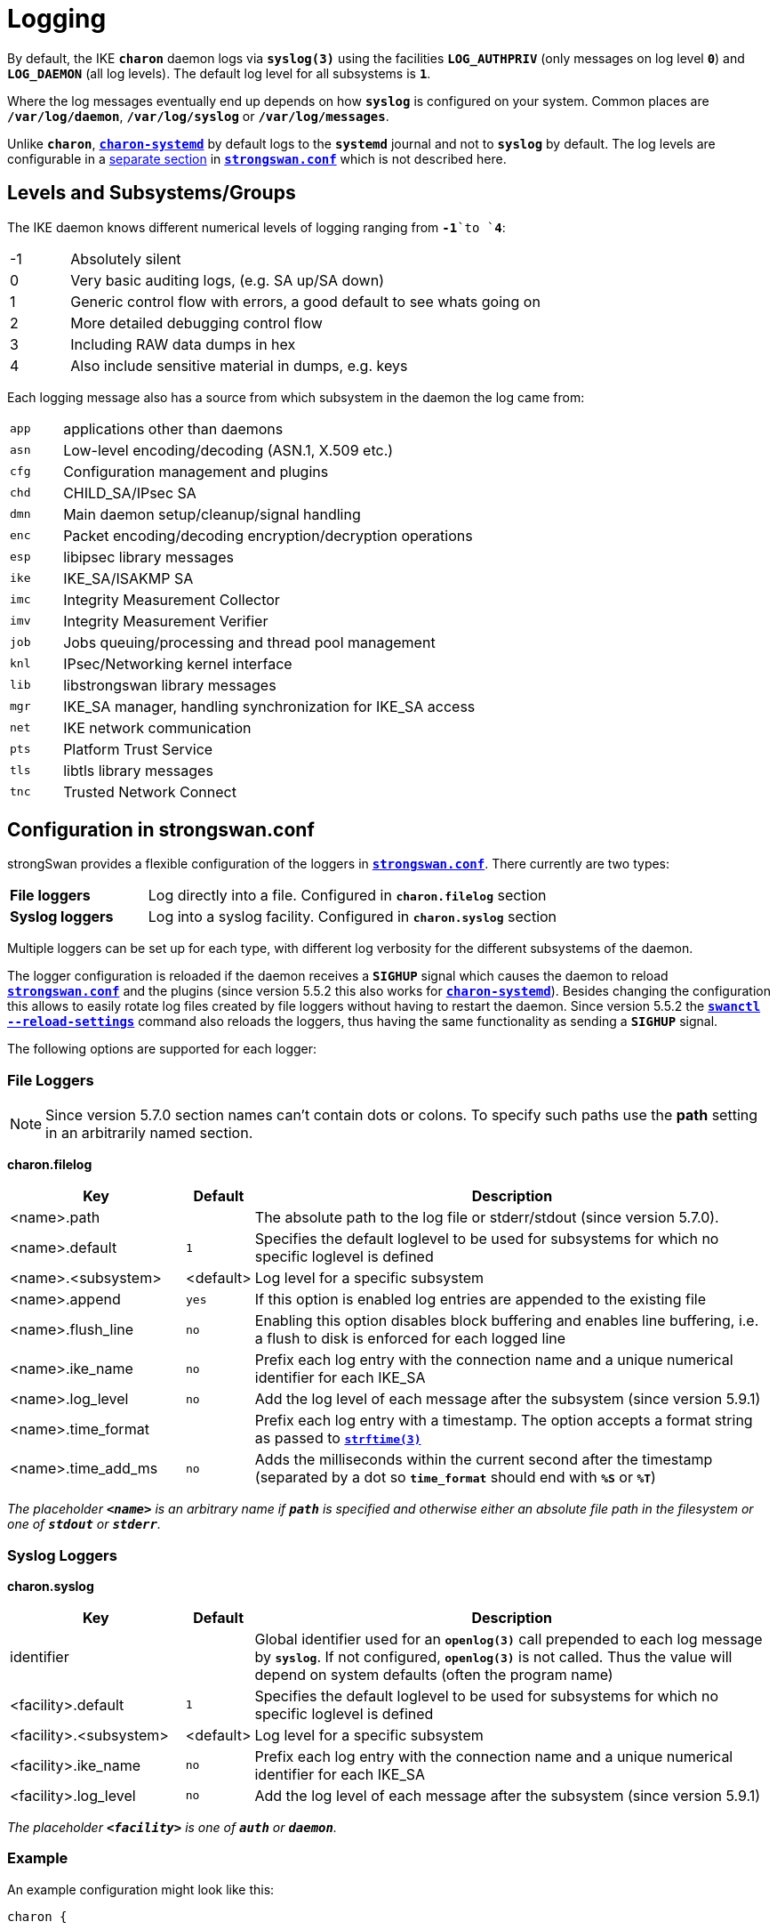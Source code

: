 = Logging

:STRFTIME: https://man7.org/linux/man-pages/man3/strftime.3.html
:GITHUB:   https://github.com/strongswan/strongswan/blob/master
:SRC1:     src/libcharon/bus/listeners/logger.h
:SRC2:     src/libcharon/bus/bus.h#L214
:SRC3:     src/libcharon/bus/listeners/custom_logger.h
:SRC4:     src/libcharon/daemon.h#L402

By default, the IKE `*charon*` daemon logs via `*syslog(3)*` using the facilities
`*LOG_AUTHPRIV*` (only messages on log level `*0*`) and `*LOG_DAEMON*` (all log
levels). The default log level for all subsystems is `*1*`.

Where the log messages eventually end up depends on how `*syslog*` is configured
on your system. Common places are `*/var/log/daemon*`, `*/var/log/syslog*` or
`*/var/log/messages*`.

Unlike `*charon*`, xref:daemons/charon-systemd.adoc[`*charon-systemd*`] by default
logs to the `*systemd*` journal and not to `*syslog*` by default. The log levels
are configurable in a xref:daemons/charon-systemd.adoc#_logging[separate section]
in xref:config/strongswanConf.adoc[`*strongswan.conf*`] which is not described here.

== Levels and Subsystems/Groups

The IKE daemon knows different numerical levels of logging ranging from `*-1*`to
`*4*`:

[cols="1,8"]
|===

|-1 |Absolutely silent

| 0 |Very basic auditing logs, (e.g. SA up/SA down)

| 1 |Generic control flow with errors, a good default to see whats going on

| 2 |More detailed debugging control flow

| 3 |Including RAW data dumps in hex

| 4 |Also include sensitive material in dumps, e.g. keys
|===

Each logging message also has a source from which subsystem in the daemon the
log came from:

[cols="1,8"]
|===

|`app` |applications other than daemons

|`asn` |Low-level encoding/decoding (ASN.1, X.509 etc.)

|`cfg` |Configuration management and plugins

|`chd` |CHILD_SA/IPsec SA

|`dmn` |Main daemon setup/cleanup/signal handling

|`enc` |Packet encoding/decoding encryption/decryption operations

|`esp` |libipsec library messages

|`ike` |IKE_SA/ISAKMP SA

|`imc` |Integrity Measurement Collector

|`imv` |Integrity Measurement Verifier

|`job` |Jobs queuing/processing and thread pool management

|`knl` |IPsec/Networking kernel interface

|`lib` |libstrongswan library messages

|`mgr` |IKE_SA manager, handling synchronization for IKE_SA access

|`net` |IKE network communication

|`pts` |Platform Trust Service

|`tls` |libtls library messages

|`tnc` |Trusted Network Connect
|===

== Configuration in strongswan.conf

strongSwan provides a flexible configuration of the loggers in
xref:config/strongswanConf.adoc[`*strongswan.conf*`]. There currently are two
types:

[cols="2,6"]
|===

|*File loggers*
|Log directly into a file. Configured in `*charon.filelog*` section

|*Syslog loggers*
|Log into a syslog facility. Configured in `*charon.syslog*` section
|===

Multiple loggers can be set up for each type, with different log verbosity for
the different subsystems of the daemon.

The logger configuration is reloaded if the daemon receives a `*SIGHUP*` signal
which causes the daemon to reload
xref:config/strongswanConf.adoc[`*strongswan.conf*`] and the plugins (since
version 5.5.2 this also works for
xref:daemons/charon-systemd.adoc[`*charon-systemd*`]). Besides changing the
configuration this allows to easily rotate log files created by file loggers
without having to restart the daemon. Since version 5.5.2 the
xref:swanctl/swanctlReloadSettings.adoc[`*swanctl --reload-settings*`] command
also reloads the loggers, thus having the same functionality as sending a
`*SIGHUP*` signal.

The following options are supported for each logger:

=== File Loggers

NOTE: Since version 5.7.0 section names can't contain dots or colons. To specify
      such paths use the *path* setting in an arbitrarily named section.

*charon.filelog*

[cols="3,1,9"]
|===
|Key |Default |Description

|<name>.path          |
|The absolute path to the log file or stderr/stdout (since version 5.7.0).

|<name>.default       |`1`
|Specifies the default loglevel to be used for subsystems for which no specific
 loglevel is defined

|<name>.<subsystem>   |<default>
|Log level for a specific subsystem

|<name>.append        |`yes`
|If this option is enabled log entries are appended to the existing file

|<name>.flush_line    |`no`
|Enabling this option disables block buffering and enables line buffering, i.e.
 a flush to disk is enforced for each logged line

|<name>.ike_name      |`no`
|Prefix each log entry with the connection name and a unique numerical identifier
 for each IKE_SA

|<name>.log_level     |`no`
|Add the log level of each message after the subsystem (since version 5.9.1)

|<name>.time_format   |
|Prefix each log entry with a timestamp. The option accepts a format string as
 passed to {STRFTIME}[`*strftime(3)*`]

|<name>.time_add_ms   |`no`
|Adds the milliseconds within the current second after the timestamp (separated
 by a dot so `*time_format*` should end with `*%S*` or `*%T*`)
|===

_The placeholder `*<name>*` is an arbitrary name if `*path*` is specified and
otherwise either an absolute file path in the filesystem or one of `*stdout*`
or `*stderr*`._

=== Syslog Loggers

*charon.syslog*

[cols="3,1,9"]
|===
|Key |Default |Description

|identifier                |
|Global identifier used for an `*openlog(3)*` call prepended to each log message
 by `*syslog*`. If not configured, `*openlog(3)*` is not called. Thus the value
 will depend on system defaults (often the program name)

|<facility>.default        |`1`
|Specifies the default loglevel to be used for subsystems for which no specific
 loglevel is defined

|<facility>.<subsystem>    |<default>
|Log level for a specific subsystem

|<facility>.ike_name       |`no`
|Prefix each log entry with the connection name and a unique numerical identifier
 for each IKE_SA

|<facility>.log_level      |`no`
|Add the log level of each message after the subsystem (since version 5.9.1)
|===

_The placeholder `*<facility>*` is one of `*auth*` or `*daemon*`._

=== Example

An example configuration might look like this:
----
charon {

  # two defined file loggers
  filelog {
    charon {
      # path to the log file, specify this as section name in versions prior to 5.7.0
      path = /var/log/charon.log
      # add a timestamp prefix
      time_format = %b %e %T
      # prepend connection name, simplifies grepping
      ike_name = yes
      # overwrite existing files
      append = no
      # increase default loglevel for all daemon subsystems
      default = 2
      # flush each line to disk
      flush_line = yes
    }
    stderr {
      # more detailed loglevel for a specific subsystem, overriding the
      # default loglevel.
      ike = 2
      knl = 3
    }
  }

  # and two loggers using syslog
  syslog {
    # prefix for each log message
    identifier = charon-custom
    # use default settings to log to the LOG_DAEMON facility
    daemon {
    }
    # very minimalistic IKE auditing logs to LOG_AUTHPRIV
    auth {
      default = -1
      ike = 0
    }
  }
 # ...
}
----

== Compile Time Configuration

Debug statements can be stripped from the binaries during compile time. Define
`*DEBUG_LEVEL*` to the maximum level you want to include, for instance

 CFLAGS="-DDEBUG_LEVEL=1"

to include logging messages of level `*0*` and `*1*` only.

== Other Logging Backends

* xref:daemons/charon-systemd.adoc[`*charon-systemd*`] logs to the
  xref:daemons/charon-systemd.adoc#_logging[systemd journal] by default.

* The xref:plugins/vici.adoc[`*VICI*`] plugin provides a `*log*` event that
  delivers log messages (xref:swanctl/swanctlLog.adoc[`*swanctl --log*`]
  subscribes to it.

* The xref:plugins/sql.adoc[`*sql*`] plugin supports logging to a database if
  enabled via `*charon.plugins.sql.loglevel*`.

* Custom plugins may register their own implementation of the `*logger_t*`
  interface ({GITHUB}/{SRC1}[`source:{SRC1}`]) with the bus
  ({GITHUB}/{SRC2}[`source:{SRC2}`]).

* In applications using `*libcharon`*, custom loggers
  ({GITHUB}/{SRC3}[`source:{SRC3}`]) may also be registered early from code via
  `*register_custom_logger()*` ({GITHUB}/{SRC4}[`source:{SRC4}`]).
  xref:daemons/charon-systemd.adoc[`*charon-systemd*`] uses this mechanism for
  its `*journald*` logger.

== Performance Considerations

Some parts of the logging system of `*charon*` are currently synchronized (e.g.
to ensure multi-line log messages are logged together). If performance is critical,
reduce the compiled-in debugging level and reduce loggers to a minimum. Depending
on your `*syslog*` configuration, `*syslog*` calls are very expensive if they
flush everything to disk. Logging directly to a file might be a lot faster,
especially if you are running `*charon*` on multiple cores.